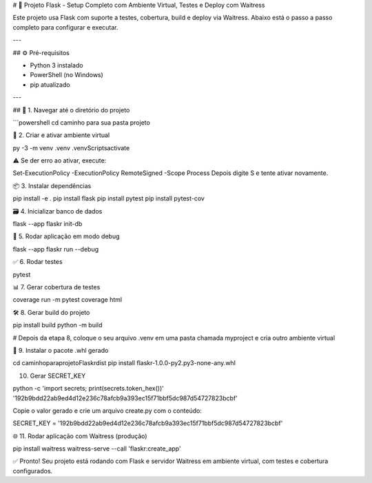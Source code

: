 # 🐍 Projeto Flask - Setup Completo com Ambiente Virtual, Testes e Deploy com Waitress

Este projeto usa Flask com suporte a testes, cobertura, build e deploy via Waitress. Abaixo está o passo a passo completo para configurar e executar.

---

## ⚙️ Pré-requisitos

- Python 3 instalado  
- PowerShell (no Windows)  
- pip atualizado

---

## 📁 1. Navegar até o diretório do projeto

```powershell
cd caminho para sua pasta projeto

🧪 2. Criar e ativar ambiente virtual

py -3 -m venv .venv
.venv\Scripts\activate

⚠️ Se der erro ao ativar, execute:

Set-ExecutionPolicy -ExecutionPolicy RemoteSigned -Scope Process
Depois digite S e tente ativar novamente.

📦 3. Instalar dependências

pip install -e .
pip install flask
pip install pytest
pip install pytest-cov

🗃️ 4. Inicializar banco de dados

flask --app flaskr init-db

🚀 5. Rodar aplicação em modo debug

flask --app flaskr run --debug

✅ 6. Rodar testes

pytest

📊 7. Gerar cobertura de testes

coverage run -m pytest
coverage html

🛠️ 8. Gerar build do projeto

pip install build
python -m build

# Depois da etapa 8, coloque o seu arquivo .venv em uma pasta chamada myproject e cria outro ambiente virtual

📁 9. Instalar o pacote .whl gerado

cd caminho\para\projeto\Flaskr\dist
pip install flaskr-1.0.0-py2.py3-none-any.whl

10. Gerar SECRET_KEY

python -c 'import secrets; print(secrets.token_hex())'
'192b9bdd22ab9ed4d12e236c78afcb9a393ec15f71bbf5dc987d54727823bcbf'

Copie o valor gerado e crie um arquivo create.py com o conteúdo:

SECRET_KEY = '192b9bdd22ab9ed4d12e236c78afcb9a393ec15f71bbf5dc987d54727823bcbf'

🌐 11. Rodar aplicação com Waitress (produção)

pip install waitress
waitress-serve --call 'flaskr:create_app'

✅ Pronto!
Seu projeto está rodando com Flask e servidor Waitress em ambiente virtual, com testes e cobertura configurados.

